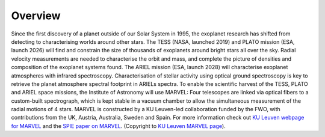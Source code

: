 Overview
========

Since the first discovery of a planet outside of our Solar System in 1995, the exoplanet research has shifted from detecting to characterising worlds around other stars. The TESS (NASA, launched 2019) and PLATO mission (ESA, launch 2026) will find and constrain the size of thousands of exoplanets around bright stars all over the sky. Radial velocity measurements are needed to characterise the orbit and mass, and complete the picture of densities and composition of the exoplanet systems found. The ARIEL mission (ESA, launch 2028) will characterise exoplanet atmospheres with infrared spectroscopy. Characterisation of stellar activity using optical ground spectroscopy is key to retrieve the planet atmosphere spectral footprint in ARIELs spectra. To enable the scientific harvest of the TESS, PLATO and ARIEL space missions, the Institute of Astronomy will use MARVEL: Four telescopes are linked via optical fibers to a custom-built spectrograph, which is kept stable in a vacuum chamber to allow the simultaneous measurement of the radial motions of 4 stars. MARVEL is constructed by a KU Leuven-led collaboration funded by the FWO, with contributions from the UK, Austria, Australia, Sweden and Spain. For more information check out `KU Leuven webpage for MARVEL <https://fys.kuleuven.be/ster/instruments/marvel>`_ and the `SPIE paper on MARVEL <https://arxiv.org/pdf/2012.08121.pdf>`_. (Copyright to `KU Leuven MARVEL page <https://fys.kuleuven.be/ster/instruments/marvel>`_).
